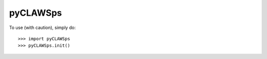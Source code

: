 pyCLAWSps
--------

To use (with caution), simply do::

    >>> import pyCLAWSps
    >>> pyCLAWSps.init()
